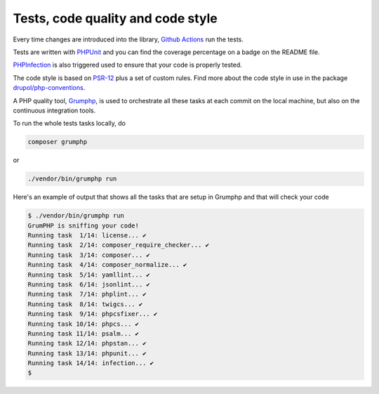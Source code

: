 Tests, code quality and code style
==================================

Every time changes are introduced into the library, `Github Actions`_
run the tests.

Tests are written with `PHPUnit`_ and you can find the coverage percentage
on a badge on the README file.

`PHPInfection`_ is also triggered used to ensure that your code is properly
tested.

The code style is based on `PSR-12`_ plus a set of custom rules.
Find more about the code style in use in the package `drupol/php-conventions`_.

A PHP quality tool, Grumphp_, is used to orchestrate all these tasks at each
commit on the local machine, but also on the continuous integration tools.

To run the whole tests tasks locally, do

.. code-block:: bash

    composer grumphp

or

.. code-block:: bash

    ./vendor/bin/grumphp run

Here's an example of output that shows all the tasks that are setup in Grumphp and that
will check your code

.. code-block:: bash

    $ ./vendor/bin/grumphp run
    GrumPHP is sniffing your code!
    Running task  1/14: license... ✔
    Running task  2/14: composer_require_checker... ✔
    Running task  3/14: composer... ✔
    Running task  4/14: composer_normalize... ✔
    Running task  5/14: yamllint... ✔
    Running task  6/14: jsonlint... ✔
    Running task  7/14: phplint... ✔
    Running task  8/14: twigcs... ✔
    Running task  9/14: phpcsfixer... ✔
    Running task 10/14: phpcs... ✔
    Running task 11/14: psalm... ✔
    Running task 12/14: phpstan... ✔
    Running task 13/14: phpunit... ✔
    Running task 14/14: infection... ✔
    $

.. _PSR-12: https://www.php-fig.org/psr/psr-12/
.. _drupol/php-conventions: https://github.com/drupol/php-conventions
.. _Github Actions: https://github.com/loophp/collection/actions
.. _PHPUnit: https://www.phpunit.de/
.. _PHPInfection: https://github.com/infection/infection
.. _Grumphp: https://github.com/phpro/grumphp